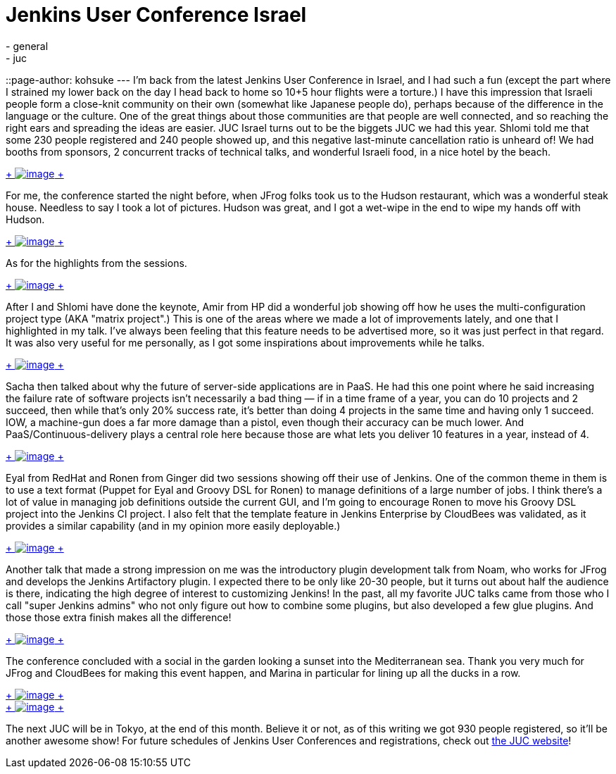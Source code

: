 = Jenkins User Conference Israel
:nodeid: 389
:created: 1343059200
:tags:
  - general
  - juc
::page-author: kohsuke
---
I'm back from the latest Jenkins User Conference in Israel, and I had such a fun (except the part where I strained my lower back on the day I head back to home so 10+5 hour flights were a torture.) I have this impression that Israeli people form a close-knit community on their own (somewhat like Japanese people do), perhaps because of the difference in the language or the culture. One of the great things about those communities are that people are well connected, and so reaching the right ears and spreading the ideas are easier. JUC Israel turns out to be the biggets JUC we had this year. Shlomi told me that some 230 people registered and 240 people showed up, and this negative last-minute cancellation ratio is unheard of! We had booths from sponsors, 2 concurrent tracks of technical talks, and wonderful Israeli food, in a nice hotel by the beach. +

https://photo.kohsuke.org/picture.php?/296/category/5/created-monthly-list-2012-7[ +
image:https://photo.kohsuke.org/upload/2012/07/12/20120712090747-e447b7c7.jpg[image] +
] +


For me, the conference started the night before, when JFrog folks took us to the Hudson restaurant, which was a wonderful steak house. Needless to say I took a lot of pictures. Hudson was great, and I got a wet-wipe in the end to wipe my hands off with Hudson. +

https://photo.kohsuke.org/picture.php?/324/category/5[ +
image:https://photo.kohsuke.org/upload/2012/07/12/20120712091422-d48662cb.jpg[image] +
] +


As for the highlights from the sessions. +

https://photo.kohsuke.org/picture.php?/363/category/5[ +
image:https://photo.kohsuke.org/upload/2012/07/12/20120712092442-6b807f97.jpg[image] +
]


After I and Shlomi have done the keynote, Amir from HP did a wonderful job showing off how he uses the multi-configuration project type (AKA "matrix project".) This is one of the areas where we made a lot of improvements lately, and one that I highlighted in my talk. I've always been feeling that this feature needs to be advertised more, so it was just perfect in that regard. It was also very useful for me personally, as I got some inspirations about improvements while he talks. +

https://photo.kohsuke.org/picture.php?/384/category/5[ +
image:https://photo.kohsuke.org/upload/2012/07/12/20120712093014-62a9271b.jpg[image] +
]


Sacha then talked about why the future of server-side applications are in PaaS. He had this one point where he said increasing the failure rate of software projects isn't necessarily a bad thing — if in a time frame of a year, you can do 10 projects and 2 succeed, then while that's only 20% success rate, it's better than doing 4 projects in the same time and having only 1 succeed. IOW, a machine-gun does a far more damage than a pistol, even though their accuracy can be much lower. And PaaS/Continuous-delivery plays a central role here because those are what lets you deliver 10 features in a year, instead of 4. +

https://photo.kohsuke.org/picture.php?/397/category/5[ +
image:https://photo.kohsuke.org/upload/2012/07/12/20120712093400-c7816855.jpg[image] +
]


Eyal from RedHat and Ronen from Ginger did two sessions showing off their use of Jenkins. One of the common theme in them is to use a text format (Puppet for Eyal and Groovy DSL for Ronen) to manage definitions of a large number of jobs. I think there's a lot of value in managing job definitions outside the current GUI, and I'm going to encourage Ronen to move his Groovy DSL project into the Jenkins CI project. I also felt that the template feature in Jenkins Enterprise by CloudBees was validated, as it provides a similar capability (and in my opinion more easily deployable.) +

https://photo.kohsuke.org/picture.php?/391/category/5[ +
image:https://photo.kohsuke.org/upload/2012/07/12/20120712093221-0c896346.jpg[image] +
]


Another talk that made a strong impression on me was the introductory plugin development talk from Noam, who works for JFrog and develops the Jenkins Artifactory plugin. I expected there to be only like 20-30 people, but it turns out about half the audience is there, indicating the high degree of interest to customizing Jenkins! In the past, all my favorite JUC talks came from those who I call "super Jenkins admins" who not only figure out how to combine some plugins, but also developed a few glue plugins. And those those extra finish makes all the difference! +

https://photo.kohsuke.org/picture.php?/411/category/5[ +
image:https://photo.kohsuke.org/upload/2012/07/12/20120712093759-5aec89e0.jpg[image] +
]


The conference concluded with a social in the garden looking a sunset into the Mediterranean sea. Thank you very much for JFrog and CloudBees for making this event happen, and Marina in particular for lining up all the ducks in a row. +

https://photo.kohsuke.org/picture.php?/428/category/5[ +
image:https://photo.kohsuke.org/upload/2012/07/12/20120712094258-6527b7cd.jpg[image] +
] +
https://photo.kohsuke.org/picture.php?/434/category/5[ +
image:https://photo.kohsuke.org/upload/2012/07/12/20120712094422-b45159bc.jpg[image] +
] +


The next JUC will be in Tokyo, at the end of this month. Believe it or not, as of this writing we got 930 people registered, so it'll be another awesome show! For future schedules of Jenkins User Conferences and registrations, check out https://www.cloudbees.com/juc2012.cb[the JUC website]! +
